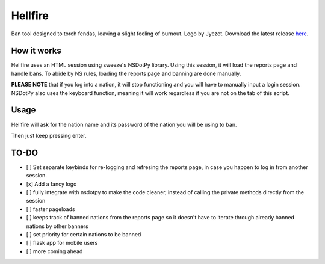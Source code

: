 Hellfire
========

.. image:: /assets/hellfire.png
   :align: center

Ban tool designed to torch fendas, leaving a slight feeling of burnout. Logo by Jyezet. Download the latest release `here`_.

.. _here: https://github.com/Celinova/Overburn/releases/latest



How it works
-------------------

Hellfire uses an HTML session using sweeze's NSDotPy library. Using this session, it will load the reports page and handle bans. To abide by NS rules, loading the reports page and banning are done manually. 

**PLEASE NOTE** that if you log into a nation, it will stop functioning and you will have to manually input a login session. NSDotPy also uses the keyboard function, meaning it will work regardless if you are not on the tab of this script.

Usage
-----------------------

Hellfire will ask for the nation name and its password of the nation you will be using to ban. 

Then just keep pressing enter.

TO-DO
-----------------------

- [ ] Set separate keybinds for re-logging and refresing the reports page, in case you happen to log in from another session.
- [x] Add a fancy logo
- [ ] fully integrate with nsdotpy to make the code cleaner, instead of calling the private methods directly from the session
- [ ] faster pageloads
- [ ] keeps track of banned nations from the reports page so it doesn't have to iterate through already banned nations by other banners
- [ ] set priority for certain nations to be banned
- [ ] flask app for mobile users
- [ ] more coming ahead
